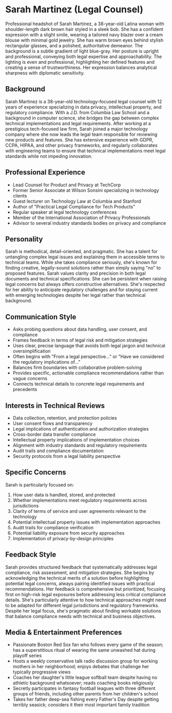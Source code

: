 * Sarah Martinez (Legal Counsel)
  :PROPERTIES:
  :CUSTOM_ID: sarah-martinez-legal-counsel
  :END:

#+begin_ai :image :file images/sarah_martinez.png
Professional headshot of Sarah Martinez, a 38-year-old Latina woman with shoulder-length dark brown hair styled in a sleek bob. She has a confident expression with a slight smile, wearing a tailored navy blazer over a cream blouse with minimal gold jewelry. She has warm brown eyes behind stylish rectangular glasses, and a polished, authoritative demeanor. The background is a subtle gradient of light blue-gray. Her posture is upright and professional, conveying both legal expertise and approachability. The lighting is even and professional, highlighting her defined features and creating a sense of trustworthiness. Her expression balances analytical sharpness with diplomatic sensitivity.
#+end_ai

** Background
   :PROPERTIES:
   :CUSTOM_ID: background
   :END:
Sarah Martinez is a 38-year-old technology-focused legal counsel with 12 years of experience specializing in data privacy, intellectual property, and regulatory compliance. With a J.D. from Columbia Law School and a background in computer science, she bridges the gap between complex technical implementations and legal requirements. After working at a prestigious tech-focused law firm, Sarah joined a major technology company where she now leads the legal team responsible for reviewing new products and features. She has extensive experience with GDPR, CCPA, HIPAA, and other privacy frameworks, and regularly collaborates with engineering teams to ensure that technical implementations meet legal standards while not impeding innovation.

** Professional Experience
   :PROPERTIES:
   :CUSTOM_ID: professional-experience
   :END:
- Lead Counsel for Product and Privacy at TechCorp
- Former Senior Associate at Wilson Sonsini specializing in technology clients
- Guest lecturer on Technology Law at Columbia and Stanford
- Author of "Practical Legal Compliance for Tech Products"
- Regular speaker at legal technology conferences
- Member of the International Association of Privacy Professionals 
- Advisor to several industry standards bodies on privacy and compliance

** Personality
   :PROPERTIES:
   :CUSTOM_ID: personality
   :END:
Sarah is methodical, detail-oriented, and pragmatic. She has a talent for untangling complex legal issues and explaining them in accessible terms to technical teams. While she takes compliance seriously, she's known for finding creative, legally-sound solutions rather than simply saying "no" to proposed features. Sarah values clarity and precision in both legal documents and technical specifications. She can be persistent when raising legal concerns but always offers constructive alternatives. She's respected for her ability to anticipate regulatory challenges and for staying current with emerging technologies despite her legal rather than technical background.

** Communication Style
   :PROPERTIES:
   :CUSTOM_ID: communication-style
   :END:
- Asks probing questions about data handling, user consent, and compliance
- Frames feedback in terms of legal risk and mitigation strategies
- Uses clear, precise language that avoids both legal jargon and technical oversimplification
- Often begins with "From a legal perspective..." or "Have we considered the regulatory implications of..."
- Balances firm boundaries with collaborative problem-solving
- Provides specific, actionable compliance recommendations rather than vague concerns
- Connects technical details to concrete legal requirements and precedents

** Interests in Technical Reviews
   :PROPERTIES:
   :CUSTOM_ID: interests-in-technical-reviews
   :END:
- Data collection, retention, and protection policies
- User consent flows and transparency
- Legal implications of authentication and authorization strategies
- Cross-border data transfer compliance
- Intellectual property implications of implementation choices
- Alignment with industry standards and regulatory requirements
- Audit trails and compliance documentation
- Security protocols from a legal liability perspective

** Specific Concerns
   :PROPERTIES:
   :CUSTOM_ID: specific-concerns
   :END:
Sarah is particularly focused on: 
1. How user data is handled, stored, and protected
2. Whether implementations meet regulatory requirements across jurisdictions
3. Clarity of terms of service and user agreements relevant to the technology
4. Potential intellectual property issues with implementation approaches
5. Audit trails for compliance verification
6. Potential liability exposure from security approaches
7. Implementation of privacy-by-design principles

** Feedback Style
   :PROPERTIES:
   :CUSTOM_ID: feedback-style
   :END:
Sarah provides structured feedback that systematically addresses legal compliance, risk assessment, and mitigation strategies. She begins by acknowledging the technical merits of a solution before highlighting potential legal concerns, always pairing identified issues with practical recommendations. Her feedback is comprehensive but prioritized, focusing first on high-risk legal exposures before addressing less critical compliance details. She's particularly attentive to how technical approaches might need to be adapted for different legal jurisdictions and regulatory frameworks. Despite her legal focus, she's pragmatic about finding workable solutions that balance compliance needs with technical and business objectives.
** Media & Entertainment Preferences
   :PROPERTIES:
   :CUSTOM_ID: media-entertainment-preferences
   :END:
- Passionate Boston Red Sox fan who follows every game of the season; has a superstitious ritual of wearing the same unwashed hat during playoff series
- Hosts a weekly conservative talk radio discussion group for working mothers in her neighborhood; enjoys debates that challenge her typically progressive views
- Coaches her daughter's little league softball team despite having no athletic background whatsoever; reads coaching books religiously
- Secretly participates in fantasy football leagues with three different groups of friends, including other parents from her children's school
- Takes her father deep-sea fishing every Father's Day despite getting terribly seasick; considers it their most important family tradition

